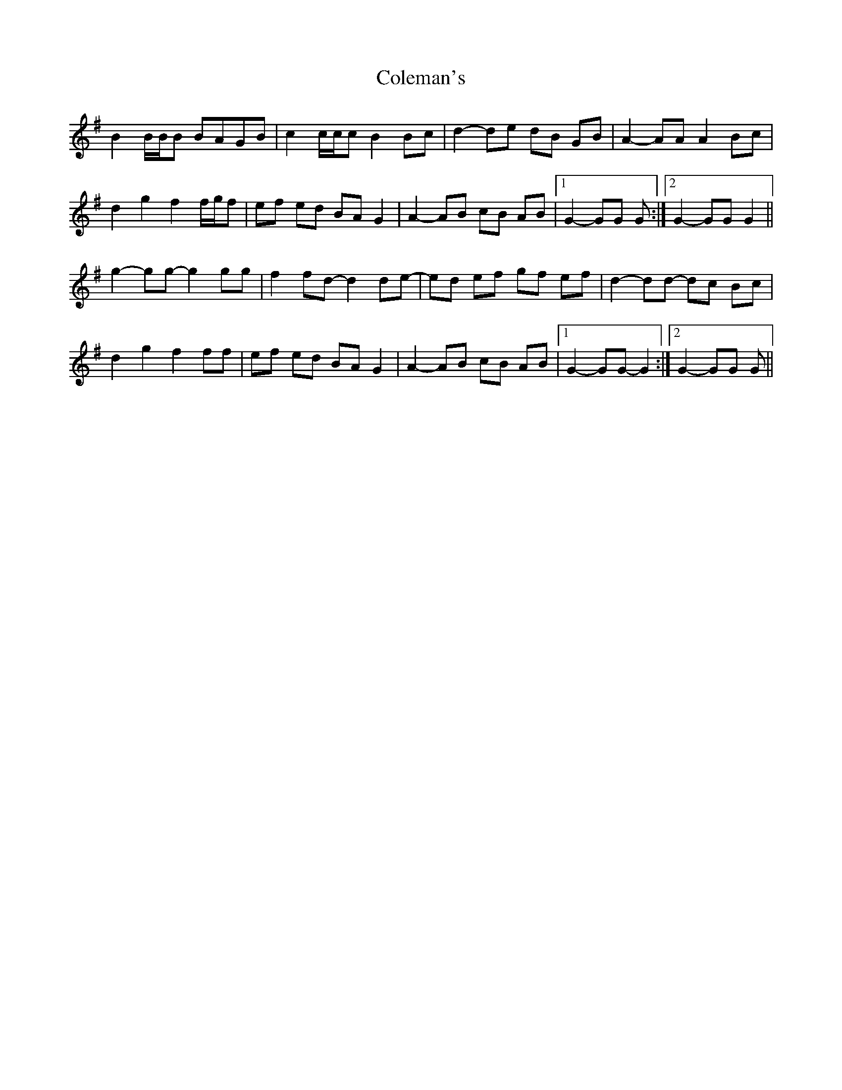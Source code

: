 X: 7665
T: Coleman's
R: march
M: 
K: Gmajor
B2 B/B/B BAGB|c2 c/c/c B2 Bc|d2- de dB GB|A2- AA A2 Bc|
d2 g2 f2 f/g/f|ef ed BA G2|A2- AB cB AB|1 G2- GG G:|2 G2- GG G2||
g2- gg- g2 gg|f2 fd- d2 de-|ed ef gf ef|d2- dd- dc Bc|
d2 g2 f2 ff|ef ed BA G2|A2- AB cB AB|1 G2- GG- G2:|2 G2- GG G||

